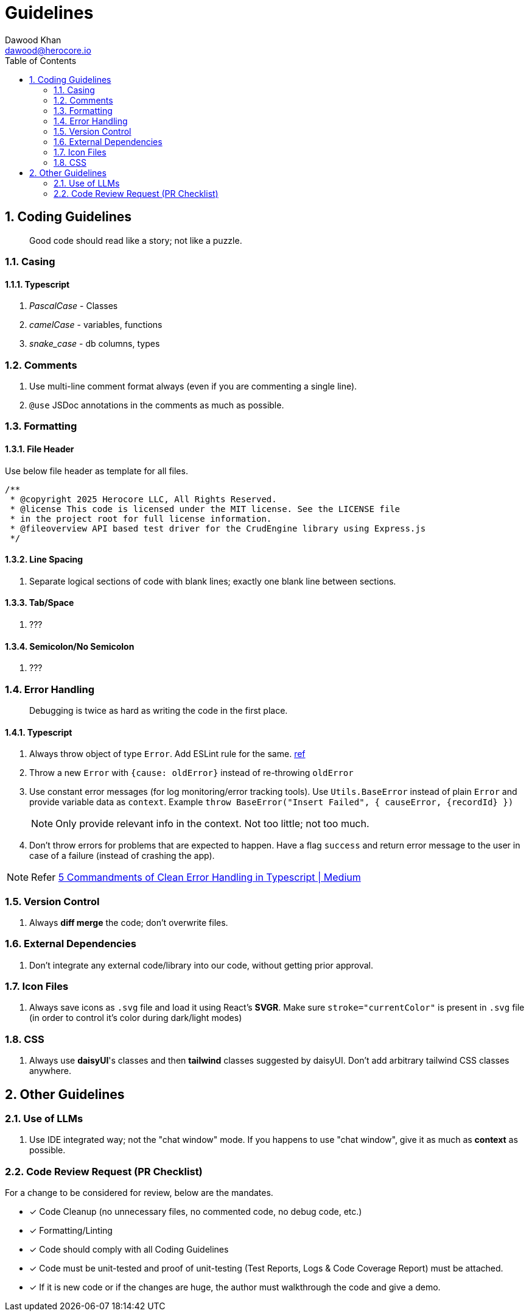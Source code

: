 = Guidelines
Dawood Khan <dawood@herocore.io>
:toc: left
:sectnums:

== Coding Guidelines

[quote]
Good code should read like a story; not like a puzzle.

=== Casing
==== Typescript
. _PascalCase_ - Classes
. _camelCase_ - variables, functions
. _snake_case_ - db columns, types

=== Comments
. Use multi-line comment format always (even if you are commenting a single line).
. `@use` JSDoc annotations in the comments as much as possible.

=== Formatting
==== File Header
Use below file header as template for all files.

[code, typescript]
----
/**
 * @copyright 2025 Herocore LLC, All Rights Reserved.
 * @license This code is licensed under the MIT license. See the LICENSE file 
 * in the project root for full license information.
 * @fileoverview API based test driver for the CrudEngine library using Express.js
 */
----

==== Line Spacing
. Separate logical sections of code with blank lines; exactly one blank line between sections.

==== Tab/Space
. ???

==== Semicolon/No Semicolon
. ???

=== Error Handling

[quote]
Debugging is twice as hard as writing the code in the first place.

==== Typescript
. Always throw object of type `Error`. Add ESLint rule for the same. link:https://typescript-eslint.io/rules/no-throw-literal/[ref]
. Throw a new `Error` with `{cause: oldError}` instead of re-throwing `oldError`
. Use constant error messages (for log monitoring/error tracking tools). Use `Utils.BaseError` instead of plain `Error` and provide variable data as `context`. Example `throw BaseError("Insert Failed", { causeError, {recordId} })`
+
NOTE: Only provide relevant info in the context. Not too little; not too much.
+
. Don’t throw errors for problems that are expected to happen. Have a flag `success` and return error message to the user in case of a failure (instead of crashing the app).

NOTE: Refer link:https://medium.com/with-orus/the-5-commandments-of-clean-error-handling-in-typescript-93a9cbdf1af5[5 Commandments of Clean Error Handling in Typescript | Medium]

=== Version Control
. Always *diff merge* the code; don't overwrite files.

=== External Dependencies
. Don't integrate any external code/library into our code, without getting prior approval.

=== Icon Files
. Always save icons as `.svg` file and load it using React's *SVGR*. Make sure `stroke="currentColor"` is present in `.svg` file (in order to control it's color during dark/light modes)

=== CSS
. Always use *daisyUI*'s classes and then *tailwind* classes suggested by daisyUI. Don't add arbitrary tailwind CSS classes anywhere. 


== Other Guidelines
=== Use of LLMs
. Use IDE integrated way; not the "chat window" mode. If you happens to use "chat window", give it as much as *context* as possible.

=== Code Review Request (PR Checklist)
For a change to be considered for review, below are the mandates.

* [x] Code Cleanup (no unnecessary files, no commented code, no debug code, etc.)
* [x] Formatting/Linting
* [x] Code should comply with all Coding Guidelines
* [x] Code must be unit-tested and proof of unit-testing (Test Reports, Logs & Code Coverage Report) must be attached. 
* [x] If it is new code or if the changes are huge, the author must walkthrough the code and give a demo.

